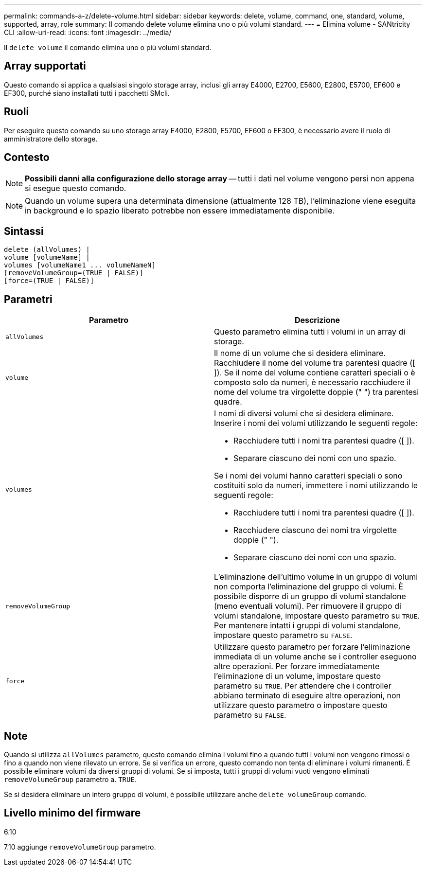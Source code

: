 ---
permalink: commands-a-z/delete-volume.html 
sidebar: sidebar 
keywords: delete, volume, command, one, standard, volume, supported, array, role 
summary: Il comando delete volume elimina uno o più volumi standard. 
---
= Elimina volume - SANtricity CLI
:allow-uri-read: 
:icons: font
:imagesdir: ../media/


[role="lead"]
Il `delete volume` il comando elimina uno o più volumi standard.



== Array supportati

Questo comando si applica a qualsiasi singolo storage array, inclusi gli array E4000, E2700, E5600, E2800, E5700, EF600 e EF300, purché siano installati tutti i pacchetti SMcli.



== Ruoli

Per eseguire questo comando su uno storage array E4000, E2800, E5700, EF600 o EF300, è necessario avere il ruolo di amministratore dello storage.



== Contesto

[NOTE]
====
*Possibili danni alla configurazione dello storage array* -- tutti i dati nel volume vengono persi non appena si esegue questo comando.

====
[NOTE]
====
Quando un volume supera una determinata dimensione (attualmente 128 TB), l'eliminazione viene eseguita in background e lo spazio liberato potrebbe non essere immediatamente disponibile.

====


== Sintassi

[source, cli]
----
delete (allVolumes) |
volume [volumeName] |
volumes [volumeName1 ... volumeNameN]
[removeVolumeGroup=(TRUE | FALSE)]
[force=(TRUE | FALSE)]
----


== Parametri

[cols="2*"]
|===
| Parametro | Descrizione 


 a| 
`allVolumes`
 a| 
Questo parametro elimina tutti i volumi in un array di storage.



 a| 
`volume`
 a| 
Il nome di un volume che si desidera eliminare. Racchiudere il nome del volume tra parentesi quadre ([ ]). Se il nome del volume contiene caratteri speciali o è composto solo da numeri, è necessario racchiudere il nome del volume tra virgolette doppie (" ") tra parentesi quadre.



 a| 
`volumes`
 a| 
I nomi di diversi volumi che si desidera eliminare. Inserire i nomi dei volumi utilizzando le seguenti regole:

* Racchiudere tutti i nomi tra parentesi quadre ([ ]).
* Separare ciascuno dei nomi con uno spazio.


Se i nomi dei volumi hanno caratteri speciali o sono costituiti solo da numeri, immettere i nomi utilizzando le seguenti regole:

* Racchiudere tutti i nomi tra parentesi quadre ([ ]).
* Racchiudere ciascuno dei nomi tra virgolette doppie (" ").
* Separare ciascuno dei nomi con uno spazio.




 a| 
`removeVolumeGroup`
 a| 
L'eliminazione dell'ultimo volume in un gruppo di volumi non comporta l'eliminazione del gruppo di volumi. È possibile disporre di un gruppo di volumi standalone (meno eventuali volumi). Per rimuovere il gruppo di volumi standalone, impostare questo parametro su `TRUE`. Per mantenere intatti i gruppi di volumi standalone, impostare questo parametro su `FALSE`.



 a| 
`force`
 a| 
Utilizzare questo parametro per forzare l'eliminazione immediata di un volume anche se i controller eseguono altre operazioni. Per forzare immediatamente l'eliminazione di un volume, impostare questo parametro su `TRUE`. Per attendere che i controller abbiano terminato di eseguire altre operazioni, non utilizzare questo parametro o impostare questo parametro su `FALSE`.

|===


== Note

Quando si utilizza `allVolumes` parametro, questo comando elimina i volumi fino a quando tutti i volumi non vengono rimossi o fino a quando non viene rilevato un errore. Se si verifica un errore, questo comando non tenta di eliminare i volumi rimanenti. È possibile eliminare volumi da diversi gruppi di volumi. Se si imposta, tutti i gruppi di volumi vuoti vengono eliminati `removeVolumeGroup` parametro a. `TRUE`.

Se si desidera eliminare un intero gruppo di volumi, è possibile utilizzare anche `delete volumeGroup` comando.



== Livello minimo del firmware

6.10

7.10 aggiunge `removeVolumeGroup` parametro.
